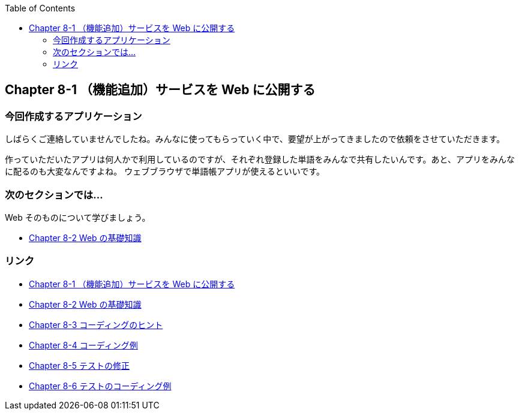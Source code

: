 :toc: left
:source-highlighter: coderay
:experimental:

== Chapter 8-1 （機能追加）サービスを Web に公開する

=== 今回作成するアプリケーション

====
しばらくご連絡していませんでしたね。みんなに使ってもらっていく中で、要望が上がってきましたので依頼をさせていただきます。

作っていただいたアプリは何人かで利用しているのですが、それぞれ登録した単語をみんなで共有したいんです。あと、アプリをみんなに配るのも大変なんですよね。
ウェブブラウザで単語帳アプリが使えるといいです。
====

=== 次のセクションでは…

Web そのものについて学びましょう。

* link:chapter8-2.html[Chapter 8-2 Web の基礎知識]

=== リンク

* link:chapter8-1.html[Chapter 8-1 （機能追加）サービスを Web に公開する]
* link:chapter8-2.html[Chapter 8-2 Web の基礎知識]
* link:chapter8-3.html[Chapter 8-3 コーディングのヒント]
* link:chapter8-4.html[Chapter 8-4 コーディング例]
* link:chapter8-5.html[Chapter 8-5 テストの修正]
* link:chapter8-6.html[Chapter 8-6 テストのコーディング例]
